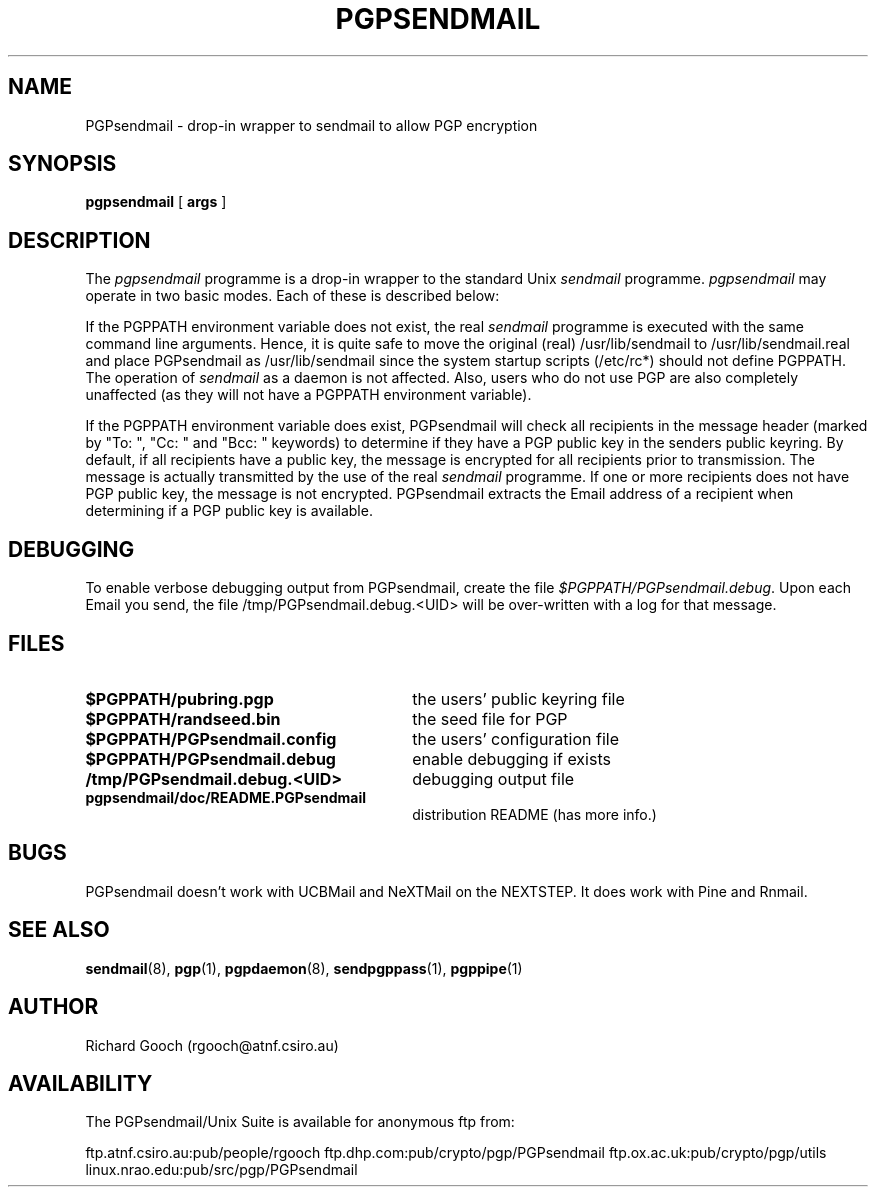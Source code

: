.\" Copyright (C) 1994  Richard Gooch
.\"
.\" This program is free software; you can redistribute it and/or modify
.\" it under the terms of the GNU General Public License as published by
.\" the Free Software Foundation; either version 2 of the License, or
.\" (at your option) any later version.

.\" This program is distributed in the hope that it will be useful,
.\" but WITHOUT ANY WARRANTY; without even the implied warranty of
.\" MERCHANTABILITY or FITNESS FOR A PARTICULAR PURPOSE.  See the
.\" GNU General Public License for more details.
.\"
.\" You should have received a copy of the GNU General Public License
.\" along with this program; if not, write to the Free Software
.\" Foundation, Inc., 675 Mass Ave, Cambridge, MA 02139, USA.
.\"
.\" Richard Gooch may be reached by email at  rgooch@atnf.csiro.au
.\" The postal address is:
.\"   Richard Gooch, c/o ATNF, P. O. Box 76, Epping, N.S.W., 2121, Australia.
.\"
.\"	pgpsendmail.8		Richard Gooch	8-DEC-1994
.\"
.TH PGPSENDMAIL 8 "8 Dec 1994" "PGPsendmail/Unix Suite"
.SH NAME
PGPsendmail \- drop\-in wrapper to  sendmail  to allow PGP encryption
.SH SYNOPSIS
.B pgpsendmail
[
.B args
]
.SH DESCRIPTION
The \fIpgpsendmail\fP programme is a drop\-in wrapper to the standard
Unix  \fIsendmail\fP  programme. \fIpgpsendmail\fP may operate in two basic
modes. Each of these is described below:
.PP
If the PGPPATH environment variable does not exist, the real  \fIsendmail\fP
programme is executed with the same command line arguments.  Hence, it
is quite safe to move the original (real) /usr/lib/sendmail to
/usr/lib/sendmail.real and place PGPsendmail as /usr/lib/sendmail
since the system startup scripts (/etc/rc*) should not define PGPPATH.
The operation of \fIsendmail\fP as a daemon is not affected. Also, users who
do not use PGP are also completely unaffected (as they will not have a
PGPPATH environment variable).
.PP
If the PGPPATH environment variable does exist, PGPsendmail will check
all recipients in the message header (marked by "To: ", "Cc: " and
"Bcc: " keywords) to determine if they have a PGP public key in the
senders public keyring. By default, if all recipients have a public
key, the message is encrypted for all recipients prior to
transmission. The message is actually transmitted by the use of the
real \fIsendmail\fP programme.  If one or more recipients does not have PGP
public key, the message is not encrypted.  PGPsendmail extracts the
Email address of a recipient when determining if a PGP public key is
available.
.SH DEBUGGING
To enable verbose debugging output from PGPsendmail, create the file
\fI$PGPPATH/PGPsendmail.debug\fP. Upon each Email you send, the file
/tmp/PGPsendmail.debug.<UID> will be over\-written with a log for that
message.
.SH FILES
.PD 0
.TP 30
.BI $PGPPATH/pubring.pgp
the users' public keyring file
.TP
.BI $PGPPATH/randseed.bin
the seed file for PGP
.TP
.BI $PGPPATH/PGPsendmail.config
the users' configuration file
.TP
.BI $PGPPATH/PGPsendmail.debug
enable debugging if exists
.TP
.BI /tmp/PGPsendmail.debug.<UID>
debugging output file
.TP
.BI pgpsendmail/doc/README.PGPsendmail
distribution README (has more info.)
.PD
.SH BUGS
PGPsendmail doesn't work with UCBMail and NeXTMail on the NEXTSTEP. It
does work with Pine and Rnmail.
.SH SEE ALSO
.BR sendmail (8),
.BR pgp (1),
.BR pgpdaemon (8),
.BR sendpgppass (1),
.BR pgppipe (1)
.SH AUTHOR
Richard Gooch (rgooch@atnf.csiro.au)
.SH AVAILABILITY
The PGPsendmail/Unix Suite is available for anonymous ftp from:

ftp.atnf.csiro.au:pub/people/rgooch
ftp.dhp.com:pub/crypto/pgp/PGPsendmail
ftp.ox.ac.uk:pub/crypto/pgp/utils
linux.nrao.edu:pub/src/pgp/PGPsendmail
